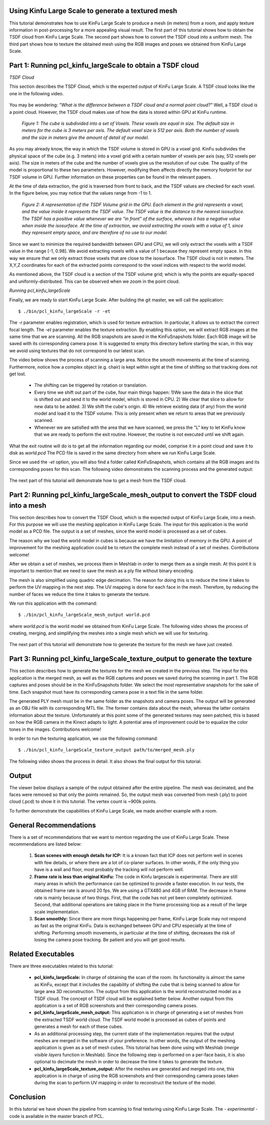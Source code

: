 .. _using_kinfu_large_scale:

Using Kinfu Large Scale to generate a textured mesh
---------------------------------------------------

This tutorial demonstrates how to use KinFu Large Scale to produce a mesh (in meters) from a room, and apply texture information in post-processing for a more appealing visual result. The first part of this tutorial shows how to obtain the TSDF cloud from KinFu Large Scale. The second part shows how to convert the TSDF cloud into a uniform mesh. The third part shows how to texture the obtained mesh using the RGB images and poses we obtained from KinFu Large Scale.

Part 1: Running pcl_kinfu_largeScale to obtain a TSDF cloud
-----------------------------------------------------------

*TSDF Cloud*

This section describes the TSDF Cloud, which is the expected output of KinFu Large Scale. A TSDF cloud looks like the one in the following video.

  .. raw:: html
  
     <iframe width="420" height="315" src="https://www.youtube.com/embed/AjjSZufyprU" frameborder="0" allowfullscreen></iframe>

You may be wondering: *"What is the difference between a TSDF cloud and a normal point cloud?"* Well, a TSDF cloud *is* a point cloud. However, the TSDF cloud makes use of how the data is stored within GPU at KinFu runtime. 

  .. image:: images/using_kinfu_large_scale/11.jpg
    :align: center
    :width: 696 pt
    :height: 326 pt

  *Figure 1: The cube is subdivided into a set of Voxels. These voxels are equal in size. The default size in meters for the cube is 3 meters per axis. The default voxel size is 512 per axis. Both the number of voxels and the size in meters give the amount of detail of our model.*
 
As you may already know, the way in which the TSDF volume is stored in GPU is a voxel grid. KinFu subdivides the physical space of the cube (e.g. 3 meters) into a voxel grid with a certain number of voxels per axis (say, 512 voxels per axis). The size in meters of the cube and the number of voxels give us the resolution of our cube. The quality of the model is proportional to these two parameters. However, modifying them affects directly the memory footprint for our TSDF volume in GPU. Further information on these properties can be found in the relevant papers.
  
At the time of data extraction, the grid is traversed from front to back, and the TSDF values are checked for each voxel. In the figure below, you may notice that the values range from -1 to 1. 

  .. image:: images/using_kinfu_large_scale/12.jpg
    :align: center
    :width: 400 pt
    :height: 350 pt

  *Figure 2: A representation of the TSDF Volume grid in the GPU. Each element in the grid represents a voxel, and the value inside it represents the TSDF value. The TSDF value is the distance to the nearest isosurface. The TSDF has a positive value whenever we are "in front" of the surface, whereas it has a negative value when inside the isosurface. At the time of extraction, we avoid extracting the voxels with a value of 1, since they represent empty space, and are therefore of no use to our model.*

Since we want to minimize the required bandwidth between GPU and CPU, we will only extract the voxels with a TSDF value in the range [-1, 0.98]. We avoid extracting voxels with a value of 1 because they represent empty space. In this way we ensure that we only extract those voxels that are close to the isosurface. The TSDF cloud is not in meters. The X,Y,Z coordinates for each of the extracted points correspond to the voxel indices with respect to the world model. 
  
As mentioned above, the TSDF cloud is a section of the TSDF volume grid; which is why the points are equally-spaced and uniformly-distributed. This can be observed when we zoom in the point cloud.

*Running pcl_kinfu_largeScale*

Finally, we are ready to start KinFu Large Scale. After building the git master, we will call the application::
  
  $ ./bin/pcl_kinfu_largeScale -r -et
  
The *-r* parameter enables registration, which is used for texture extraction. In particular, it allows us to extract the correct focal length. The *-et* parameter enables the texture extraction. By enabling this option, we will extract RGB images at the same time that we are scanning. All the RGB snapshots are saved in the KinFuSnapshots folder. Each RGB image will be saved with its corresponding camera pose. It is suggested to empty this directory before starting the scan, in this way we avoid using textures that do not correspond to our latest scan. 

The video below shows the process of scanning a large area. Notice the smooth movements at the time of scanning. Furthermore, notice how a complex object (e.g. chair) is kept within sight at the time of shifting so that tracking does not get lost.

  -	The shifting can be triggered by rotation or translation.

  -	Every time we shift out part of the cube,  four main things happen: 1)We save the data in the slice that is shifted out and send it to the world model, which is stored in CPU. 2) We clear that slice to allow for new data to be added. 3) We shift the cube's origin. 4) We retrieve existing data (if any) from the world model and load it to the TSDF volume. This is only present when we return to areas that we previously scanned.

  -	Whenever we are satisfied with the area that we have scanned, we press the "L" key to let KinFu know that we are ready to perform the exit routine. However, the routine is not executed until we shift again. 

What the exit routine will do is to get all the information regarding our model, comprise it in a point cloud and save it to disk as *world.pcd* The PCD file is saved in the same directory from where we run KinFu Large Scale.

Since we used the *-et* option, you will also find a folder called KinFuSnapshots, which contains all the RGB images and its corresponding poses for this scan. The following video demonstrates the scanning process and the generated output:

  .. raw:: html
  
    <iframe width="420" height="315" src="https://www.youtube.com/embed/rF1N-EEIJao" frameborder="0" allowfullscreen></iframe>

The next part of this tutorial will demonstrate how to get a mesh from the TSDF cloud.

Part 2: Running pcl_kinfu_largeScale_mesh_output to convert the TSDF cloud into a mesh
--------------------------------------------------------------------------------------

This section describes how to convert the TSDF Cloud, which is the expected output of KinFu Large Scale, into a mesh. For this purpose we will use the meshing application in KinFu Large Scale. The input for this application is the world model as a PCD file. The output is a set of meshes, since the world model is processed as a set of cubes. 

The reason why we load the world model in cubes is because we have the limitation of memory in the GPU. A point of improvement for the meshing application could be to return the complete mesh instead of a set of meshes. Contributions welcome! 

After we obtain a set of meshes, we process them in Meshlab in order to merge them as a single mesh. At this point it is important to mention that we need to save the mesh as a ply file without binary encoding. 

The mesh is also simplified using quadric edge decimation. The reason for doing this is to reduce the time it takes to perform the UV mapping in the next step. The UV mapping is done for each face in the mesh. Therefore, by reducing the number of faces we reduce the time it takes to generate the texture. 

We run this application with the command::

  $ ./bin/pcl_kinfu_largeScale_mesh_output world.pcd

where *world.pcd* is the world model we obtained from KinFu Large Scale. The following video shows the process of creating, merging, and simplifying the meshes into a single mesh which we will use for texturing. 

  .. raw:: html
  
    <iframe width="420" height="315" src="https://www.youtube.com/embed/XMJ-ikSZAOE" frameborder="0" allowfullscreen></iframe>

The next part of this tutorial will demonstrate how to generate the texture for the mesh we have just created.

Part 3: Running pcl_kinfu_largeScale_texture_output to generate the texture
----------------------------------------------------------------------------

This section describes how to generate the textures for the mesh we created in the previous step. The input for this application is the merged mesh, as well as the RGB captures and poses we saved during the scanning in part 1. The RGB captures and poses should be in the KinFuSnapshots folder. We select the most representative snapshots for the sake of time. Each snapshot must have its corresponding camera pose in a text file in the same folder. 

The generated PLY mesh must be in the same folder as the snapshots and camera poses. The output will be generated as an OBJ file with its corresponding MTL file. The former contains data about the mesh, whereas the latter contains information about the texture. Unfortunately at this point some of the generated textures may seen patched, this is based on how the RGB camera in the Kinect adapts to light. A potential area of improvement could be to equalize the color tones in the images. Contributions welcome! 
  
In order to run the texturing application, we use the following command::
  
  $ ./bin/pcl_kinfu_largeScale_texture_output path/to/merged_mesh.ply

The following video shows the process in detail. It also shows the final output for this tutorial.

  .. raw:: html
  
     <iframe width="420" height="315" src="https://www.youtube.com/embed/7S7Jj-4cKHs" frameborder="0" allowfullscreen></iframe>

Output
-------

The viewer below displays a sample of the output obtained after the entire pipeline. The mesh was decimated, and the faces were removed so that only the points remained. So, the output mesh was converted from mesh (.ply) to point cloud (.pcd) to show it in this tutorial. The vertex count is ~900k points.

.. raw:: html

    <iframe src="http://pointclouds.org/assets/viewer/pcl_viewer.html?load=https://raw.github.com/PointCloudLibrary/data/master/tutorials/kinfu_large_scale/Tutorial_Cloud_Couch_bin_compressed.pcd&scale=0.004&psize=1" align="center" width="600" height="400" marginwidth="0" marginheight="0" frameborder='no' allowfullscreen mozallowfullscreen webkitallowfullscreen style="max-width: 100%;"></iframe>

To further demonstrate the capabilities of KinFu Large Scale, we made another example with a room.

.. raw:: html

    <iframe src="http://pointclouds.org/assets/viewer/pcl_viewer.html?load=https://raw.github.com/PointCloudLibrary/data/master/tutorials/kinfu_large_scale/using_kinfu_large_scale_output.pcd&scale=0.004&psize=1" align="center" width="600" height="400" marginwidth="0" marginheight="0" frameborder='no' allowfullscreen mozallowfullscreen webkitallowfullscreen style="max-width: 100%;"></iframe>


General Recommendations
-----------------------

There is a set of recommendations that we want to mention regarding the use of KinFu Large Scale. These recommendations are listed below:
 
  1) **Scan scenes with enough details for ICP:** It is a known fact that ICP does not perform well in scenes with few details, or where there are a lot of co-planer surfaces. In other words, if the only thing you have is a wall and floor, most probably the tracking will not perform well.

  2) **Frame rate is less than original KinFu:** The code in Kinfu largescale is experimental. There are still many areas in which the performance can be optimized to provide a faster execution. In our tests, the obtained frame rate is around 20 fps. We are using a GTX480 and 4GB of RAM. The decrease in frame rate is mainly because of two things. First, that the code has not yet been completely optimized. Second, that additional operations are taking place in the frame processing loop as a result of the large scale implementation. 

  3) **Scan smoothly:** Since there are more things happening per frame, KinFu Large Scale may not respond as fast as the original KinFu. Data is exchanged between GPU and CPU especially at the time of shifting. Performing smooth movements, in particular at the time of shifting, decreases the risk of losing the camera pose tracking. Be patient and you will get good results. 

Related Executables
-------------------
  
There are three executables related to this tutorial:
  
  -	**pcl_kinfu_largeScale:** In charge of obtaining the scan of the room. Its functionality is almost the same as KinFu, except that it includes the capability of shifting the cube that is being scanned to allow for large area 3D reconstruction. The output from this application is the world reconstructed model as a TSDF cloud. The concept of TSDF cloud will be explained better below. Another output from this application is a set of RGB screenshots and their corresponding camera poses.

  -	**pcl_kinfu_largeScale_mesh_output:** This application is in charge of generating a set of meshes from the extracted TSDF world cloud. The TSDF world model is processed as cubes of points and generates a mesh for each of these cubes.  

  -	As an additional processing step, the current state of the implementation requires that the output meshes are merged in the software of your preference. In other words, the output of the meshing application is given as a set of mesh cubes. This tutorial has been done using with Meshlab (*merge visible layers* function in Meshlab). Since the following step is performed on a per-face basis, it is also optional to decimate the mesh in order to decrease the time it takes to generate the texture.

  -	**pcl_kinfu_largeScale_texture_output:** After the meshes are generated and merged into one, this application is in charge of using the RGB screenshots and their corresponding camera poses taken during the scan to perform UV mapping in order to reconstruct the texture of the model.
  
Conclusion
----------
In this tutorial we have shown the pipeline from scanning to final texturing using KinFu Large Scale. The - *experimental* - code is available in the master branch of PCL.
